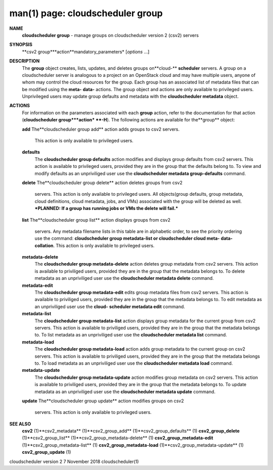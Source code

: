 .. File generated by /hepuser/crlb/Git/cloudscheduler/utilities/cli_doc_to_rst - DO NOT EDIT
..
.. To modify the contents of this file:
..   1. edit the man page file(s) ".../cloudscheduler/cli/man/csv2_group.1"
..   2. run the utility ".../cloudscheduler/utilities/cli_doc_to_rst"
..

man(1) page: cloudscheduler group
=================================

 
 
 
**NAME**
       **cloudscheduler group**
       - manage groups on cloudscheduler version 2 (csv2)
       servers
 
**SYNOPSIS**
       **csv2 group***action**mandatory_parameters*
       [*options*
       ...]
 
**DESCRIPTION**
       The **group**
       object creates, lists, updates, and deletes groups on**cloud-**
       **scheduler**
       servers.  A group on a cloudscheduler server is analogous to
       a project on an OpenStack cloud and may have multiple users, anyone  of
       whom  may control the cloud resources for the group.  Each group has an
       associated list of metadata files that can be modified using the  **meta-**
       **data-**
       actions.   The  group  object  and actions are only available to
       privileged users.  Unprivileged users may  update  group  defaults  and
       metadata with the **cloudscheduler metadata**
       object.
 
**ACTIONS**
       For  information  on  the parameters associated with each **group**
       action,
       refer to the documentation for that action (**cloudscheduler group***action*
       **-H**).
       The following actions are available for the**group**
       object:
 
       **add**
       The**cloudscheduler group add**
       action adds groups to csv2 servers.
              This action is only available to privileged users.
 
       **defaults**
              The **cloudscheduler group defaults**
              action modifies  and  displays
              group  defaults  from csv2 servers.  This action is available to
              privileged users, provided  they  are  in  the  group  that  the
              defaults  belong  to.  To view and modify defaults as an 
              unpriviliged user use the **cloudscheduler metadata group-defaults**
              command.
 
       **delete**
       The**cloudscheduler group delete**
       action deletes groups from csv2
              servers.  This action is only  available  to  privileged  users.
              All  objects(group  defaults, group metadata, cloud definitions,
              cloud metadata, jobs, and VMs) associated with the group will be
              deleted as well.  ***PLANNED: If a group has running jobs or VMs
              the delete will fail.***
 
       **list**
       The**cloudscheduler group list**
       action displays groups  from  csv2
              servers.   Any  metadata  filename  lists  in  this table are in
              alphabetic order, to see the priority ordering use the  command:
              **cloudscheduler group metadata-list or cloudscheduler cloud meta-**
              **data-collation**.
              This action is  only  available  to  privileged
              users.
 
       **metadata-delete**
              The  **cloudscheduler  group  metadata-delete**
              action deletes group
              metadata from csv2 servers.  This action is available  to  
              priviliged  users,  provided they are in the group that the metadata
              belongs to.  To delete metadata as an unpriviliged user use  the
              **cloudscheduler metadata delete**
              command.
 
       **metadata-edit**
              The  **cloudscheduler  group  metadata-edit**
              edits  group metadata
              files from csv2 servers.  This action is available to priviliged
              users,  provided they are in the group that the metadata belongs
              to.  To edit metadata as an unpriviliged  user  use  the  **cloud-**
              **scheduler metadata edit**
              command.
 
       **metadata-list**
              The  **cloudscheduler  group  metadata-list**
              action displays group
              metadata for the current group from csv2 servers.   This  action
              is available to priviliged users, provided they are in the group
              that the metadata belongs to.  To list metadata  as  an  
              unpriviliged user use the **cloudscheduler metadata list**
              command.
 
       **metadata-load**
              The  **cloudscheduler  group metadata-load**
              action adds group
              metadata to the current group  on  csv2  servers.   This  action  is
              available  to  priviliged  users, provided they are in the group
              that the metadata belongs to.  To load metadata  as  an  
              unpriviliged user use the **cloudscheduler metadata load**
              command.
 
       **metadata-update**
              The  **cloudscheduler  group metadata-update**
              action modifies group
              metadata on csv2 servers.  This action  is  available  to  
              priviliged  users,  provided they are in the group that the metadata
              belongs to.  To update metadata as an unpriviliged user use  the
              **cloudscheduler metadata update**
              command.
 
       **update**
       The**cloudscheduler  group update**
       action modifies groups on csv2
              servers.  This action is only available to privileged users.
 
 
**SEE ALSO**
       **csv2**
       (1)**csv2_metadata**
       (1)**csv2_group_add**
       (1)**csv2_group_defaults**
       (1)
       **csv2_group_delete**
       (1)**csv2_group_list**
       (1)**csv2_group_metadata-delete**
       (1)
       **csv2_group_metadata-edit**
       (1)**csv2_group_metadata-list**
       (1)
       **csv2_group_metadata-load**
       (1)**csv2_group_metadata-update**
       (1)
       **csv2_group_update**
       (1)
 
 
 
cloudscheduler version 2        7 November 2018              cloudscheduler(1)
 
